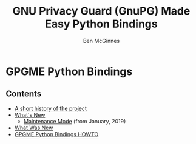 # -*- mode: org -*-
#+TITLE: GNU Privacy Guard (GnuPG) Made Easy Python Bindings
#+AUTHOR: Ben McGinnes
#+LATEX_COMPILER: xelatex
#+LATEX_CLASS: article
#+LATEX_CLASS_OPTIONS: [12pt]
#+LATEX_HEADER: \usepackage{xltxtra}
#+LATEX_HEADER: \usepackage[margin=1in]{geometry}
#+LATEX_HEADER: \setmainfont[Ligatures={Common}]{Times New Roman}
#+LATEX_HEADER: \author{Ben McGinnes <ben@gnupg.org>}


* GPGME Python Bindings
  :PROPERTIES:
  :CUSTOM_ID: top
  :END:


** Contents
   :PROPERTIES:
   :CUSTOM_ID: contents
   :END:


- [[file:short-history][A short history of the project]]
- [[file:what-is-new][What's New]]
  - [[file:maintenance-mode][Maintenance Mode]] (from January, 2019)
- [[file:what-was-new][What Was New]]
- [[file:gpgme-python-howto][GPGME Python Bindings HOWTO]]
